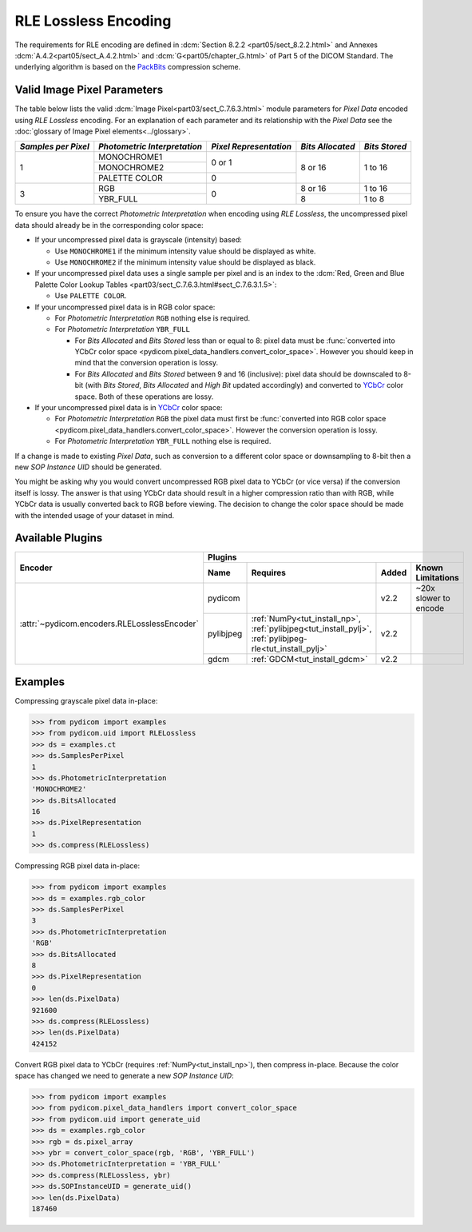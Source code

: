 
RLE Lossless Encoding
=====================

The requirements for RLE encoding are defined in :dcm:`Section 8.2.2
<part05/sect_8.2.2.html>` and Annexes :dcm:`A.4.2<part05/sect_A.4.2.html>`
and :dcm:`G<part05/chapter_G.html>` of Part 5 of the DICOM Standard. The
underlying algorithm is based on the
`PackBits <https://en.wikipedia.org/wiki/PackBits>`_ compression scheme.

Valid Image Pixel Parameters
----------------------------

The table below lists the valid :dcm:`Image Pixel<part03/sect_C.7.6.3.html>`
module parameters for *Pixel Data* encoded using *RLE Lossless* encoding. For
an explanation of each parameter and its relationship with the
*Pixel Data* see the :doc:`glossary of Image Pixel elements<../glossary>`.

+------------+-----------------+-----------------+------------+---------+
| *Samples   | *Photometric    | *Pixel          | *Bits      | *Bits   |
| per Pixel* | Interpretation* | Representation* | Allocated* | Stored* |
+============+=================+=================+============+=========+
| 1          | MONOCHROME1     | 0 or 1          | 8 or 16    | 1 to 16 |
|            +-----------------+                 |            |         |
|            | MONOCHROME2     |                 |            |         |
|            +-----------------+-----------------+            |         |
|            | PALETTE COLOR   | 0               |            |         |
+------------+-----------------+-----------------+------------+---------+
| 3          | RGB             | 0               | 8 or 16    | 1 to 16 |
|            +-----------------+                 +------------+---------+
|            | YBR_FULL        |                 | 8          | 1 to 8  |
+------------+-----------------+-----------------+------------+---------+

To ensure you have the correct *Photometric Interpretation* when encoding using
*RLE Lossless*, the uncompressed pixel data should already be in the
corresponding color space:

* If your uncompressed pixel data is grayscale (intensity) based:

  * Use ``MONOCHROME1`` if the minimum intensity value should be displayed as
    white.
  * Use ``MONOCHROME2`` if the minimum intensity value should be displayed as
    black.

* If your uncompressed pixel data uses a single sample per pixel and is an index
  to the :dcm:`Red, Green and Blue Palette Color Lookup Tables
  <part03/sect_C.7.6.3.html#sect_C.7.6.3.1.5>`:

  * Use ``PALETTE COLOR``.

* If your uncompressed pixel data is in RGB color space:

  * For *Photometric Interpretation* ``RGB`` nothing else is required.
  * For *Photometric Interpretation* ``YBR_FULL``

    * For *Bits Allocated* and *Bits Stored* less than or equal to 8: pixel
      data must be :func:`converted into YCbCr color space
      <pydicom.pixel_data_handlers.convert_color_space>`. However
      you should keep in mind that the conversion operation is lossy.
    * For *Bits Allocated* and *Bits Stored* between 9 and 16 (inclusive):
      pixel data should be downscaled to 8-bit (with *Bits Stored*, *Bits
      Allocated* and *High Bit* updated accordingly) and converted to `YCbCr
      <https://en.wikipedia.org/wiki/YCbCr>`_ color space. Both of these
      operations are lossy.

* If your uncompressed pixel data is in `YCbCr
  <https://en.wikipedia.org/wiki/YCbCr>`_ color space:

  * For *Photometric Interpretation* ``RGB`` the pixel data must first be
    :func:`converted into RGB color space
    <pydicom.pixel_data_handlers.convert_color_space>`. However the conversion
    operation is lossy.
  * For *Photometric Interpretation* ``YBR_FULL`` nothing else is required.

If a change is made to existing *Pixel Data*, such as conversion to a different
color space or downsampling to 8-bit then a new *SOP Instance UID* should be
generated.

You might be asking why you would convert uncompressed RGB pixel data to YCbCr
(or vice versa) if the conversion itself is lossy. The answer is that
using YCbCr data should result in a higher compression ratio than
with RGB, while YCbCr data is usually converted back to RGB before viewing.
The decision to change the color space should be made with the intended
usage of your dataset in mind.


Available Plugins
-----------------

.. |br| raw:: html

   <br />

+--------------------------------------------+-----------------------------------------------------------------------------+
| Encoder                                    | Plugins                                                                     |
|                                            +---------+--------------------------------------+-----+----------------------+
|                                            | Name    | Requires                             |Added| Known Limitations    |
+============================================+=========+======================================+=====+======================+
|:attr:`~pydicom.encoders.RLELosslessEncoder`| pydicom |                                      |v2.2 | ~20x slower to encode|
|                                            +---------+--------------------------------------+-----+----------------------+
|                                            |pylibjpeg|:ref:`NumPy<tut_install_np>`,         |v2.2 |                      |
|                                            |         |:ref:`pylibjpeg<tut_install_pylj>`,   |     |                      |
|                                            |         |:ref:`pylibjpeg-rle<tut_install_pylj>`|     |                      |
|                                            +---------+--------------------------------------+-----+----------------------+
|                                            | gdcm    |:ref:`GDCM<tut_install_gdcm>`         |v2.2 |                      |
+--------------------------------------------+---------+--------------------------------------+-----+----------------------+

Examples
--------

Compressing grayscale pixel data in-place:

.. code-block:: python

    >>> from pydicom import examples
    >>> from pydicom.uid import RLELossless
    >>> ds = examples.ct
    >>> ds.SamplesPerPixel
    1
    >>> ds.PhotometricInterpretation
    'MONOCHROME2'
    >>> ds.BitsAllocated
    16
    >>> ds.PixelRepresentation
    1
    >>> ds.compress(RLELossless)

Compressing RGB pixel data in-place:

.. code-block:: python

    >>> from pydicom import examples
    >>> ds = examples.rgb_color
    >>> ds.SamplesPerPixel
    3
    >>> ds.PhotometricInterpretation
    'RGB'
    >>> ds.BitsAllocated
    8
    >>> ds.PixelRepresentation
    0
    >>> len(ds.PixelData)
    921600
    >>> ds.compress(RLELossless)
    >>> len(ds.PixelData)
    424152


Convert RGB pixel data to YCbCr (requires :ref:`NumPy<tut_install_np>`), then
compress in-place. Because the color space has changed we need to generate a
new *SOP Instance UID*:

.. code-block:: python

    >>> from pydicom import examples
    >>> from pydicom.pixel_data_handlers import convert_color_space
    >>> from pydicom.uid import generate_uid
    >>> ds = examples.rgb_color
    >>> rgb = ds.pixel_array
    >>> ybr = convert_color_space(rgb, 'RGB', 'YBR_FULL')
    >>> ds.PhotometricInterpretation = 'YBR_FULL'
    >>> ds.compress(RLELossless, ybr)
    >>> ds.SOPInstanceUID = generate_uid()
    >>> len(ds.PixelData)
    187460
